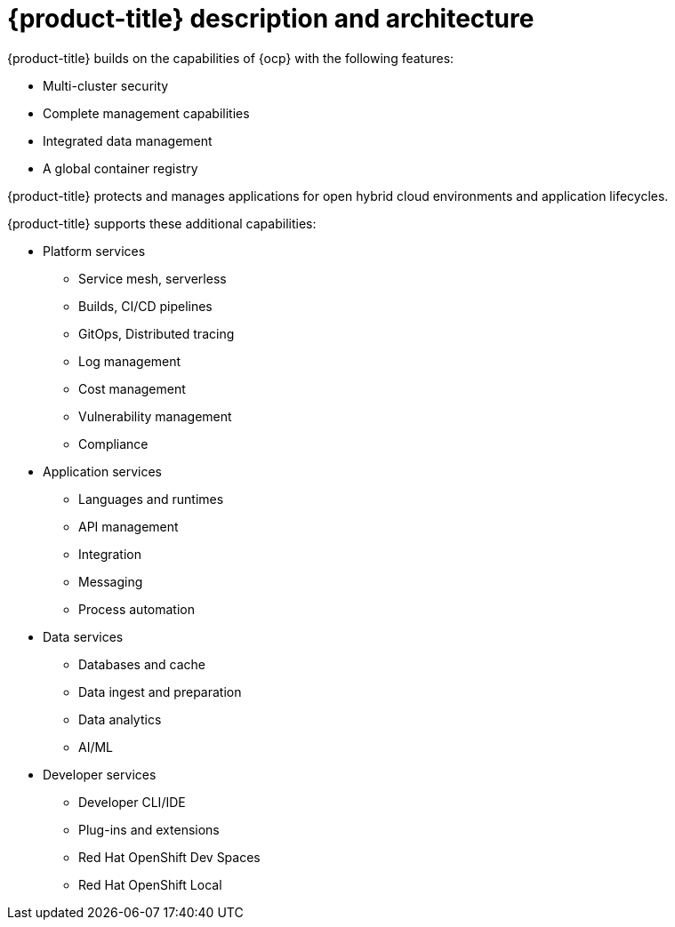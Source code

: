 // Module included in the following assemblies:
//
// * architecture/opp-architecture.adoc

:_mod-docs-content-type: CONCEPT
[id="opp-architecture-architecture_{context}"]
= {product-title} description and architecture

{product-title} builds on the capabilities of {ocp} with the following features:

* Multi-cluster security
* Complete management capabilities
* Integrated data management
* A global container registry

{product-title} protects and manages applications for open hybrid cloud environments and application lifecycles.

{product-title} supports these additional capabilities:

* Platform services
** Service mesh, serverless
** Builds, CI/CD pipelines
** GitOps, Distributed tracing
** Log management
** Cost management
** Vulnerability management
** Compliance

* Application services
** Languages and runtimes
** API management
** Integration
** Messaging
** Process automation

* Data services
** Databases and cache
** Data ingest and preparation
** Data analytics
** AI/ML

* Developer services
** Developer CLI/IDE
** Plug-ins and extensions
** Red Hat OpenShift Dev Spaces
** Red Hat OpenShift Local
